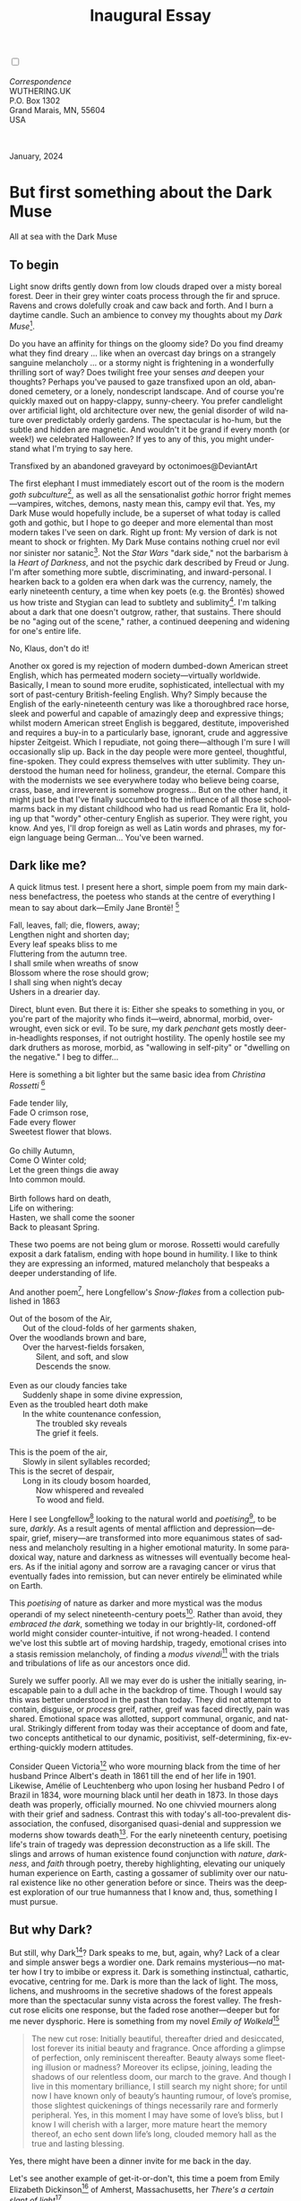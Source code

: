 #+TITLE: Inaugural Essay
# Place author here
#+AUTHOR:
# Place email here
#+EMAIL: 
# Call borgauf/insert-dateutc.1 here
#+DATE: 
# #+Filetags: :SAGA +TAGS: experiment_nata(e) idea_nata(i)
# #chem_nata(c) logs_nata(l) y_stem(y)
#+LANGUAGE:  en
# #+INFOJS_OPT: view:showall ltoc:t mouse:underline
# #path:http://orgmode.org/org-info.js +HTML_HEAD: <link
# #rel="stylesheet" href="../data/stylesheet.css" type="text/css">
#+HTML_HEAD: <link rel="stylesheet" href="./wuth.css" type="text/css">
#+HTML_HEAD: <link rel="stylesheet" href="./ox-tufte.css" type="text/css">
#+EXPORT_SELECT_TAGS: export
#+EXPORT_EXCLUDE_TAGS: noexport
#+EXPORT_FILE_NAME: inauguralessay.html
#+OPTIONS: H:15 num:15 toc:nil \n:nil @:t ::t |:t _:{} *:t ^:{} prop:nil
# #+OPTIONS: prop:t # This makes MathJax not work +OPTIONS:
# #tex:imagemagick # this makes MathJax work
#+OPTIONS: tex:t num:nil
# This also replaces MathJax with images, i.e., don’t use.  #+OPTIONS:
# tex:dvipng
#+LATEX_CLASS: article
#+LATEX_CLASS_OPTIONS: [american]
# Setup tikz package for both LaTeX and HTML export:
#+LATEX_HEADER: \usepackqqqage{tikz}
#+LATEX_HEADER: \usepackage{commath}
#+LaTeX_HEADER: \usepackage{pgfplots}
#+LaTeX_HEADER: \usepackage{sansmath}
#+LaTeX_HEADER: \usepackage{mathtools}
# #+HTML_MATHJAX: align: left indent: 5em tagside: left font:
# #Neo-Euler
#+PROPERTY: header-args:latex+ :packages '(("" "tikz"))
#+PROPERTY: header-args:latex+ :exports results :fit yes
#+STARTUP: showall
#+STARTUP: align
#+STARTUP: indent
# This makes MathJax/LaTeX appear in buffer (UTF-8)
#+STARTUP: entitiespretty
# #+STARTUP: logdrawer # This makes pictures appear in buffer
#+STARTUP: inlineimages
#+STARTUP: fnadjust

#+OPTIONS: html-style:nil
# #+BIBLIOGRAPHY: ref plain

@@html:<label for="mn-demo" class="margin-toggle"></label>
<input type="checkbox" id="mn-demo" class="margin-toggle">
<span class="marginnote">@@
[[file:images/InlandSeaDType4.png]]
\\
\\
/Correspondence/ \\
WUTHERING.UK \\
P.O. Box 1302 \\
Grand Marais, MN, 55604 \\
USA \\
\\
\\
@@html:</span>@@

#+begin_export html
<img src="./images/WutheringKunstlerBanner.png" alt="Title" class=".wtitle">
<span class="cap">January, 2024</span>
#+end_export

# * 
# #+begin_export html
# <img src="./images/Wuthering10.png" alt="Title" class=".wtitle">
# <span class="cap">Wuthering Explainer, January, 2024</span>
# #+end_export

* But first something about the Dark Muse

#+begin_export html
<img src="./images/inlandseagmharbour20220414_2.png" width="730" alt="Harbour view out to sea">
<span class="cap">All at sea with the Dark Muse</span>
#+end_export

** To begin

Light snow drifts gently down from low clouds draped over a misty
boreal forest. Deer in their grey winter coats process through the fir
and spruce. Ravens and crows dolefully croak and caw back and
forth. And I burn a daytime candle. Such an ambience to convey my
thoughts about my /Dark Muse/[fn:1].

Do you have an affinity for things on the gloomy side?  Do you find
dreamy what they find dreary ... like when an overcast day brings on a
strangely sanguine melancholy ... or a stormy night is frightening in
a wonderfully thrilling sort of way? Does twilight free your senses
/and/ deepen your thoughts? Perhaps you've paused to gaze transfixed
upon an old, abandoned cemetery, or a lonely, nondescript
landscape. And of course you're quickly maxed out on happy-clappy,
sunny-cheery. You prefer candlelight over artificial light, old
architecture over new, the genial disorder of wild nature over
predictably orderly gardens. The spectacular is ho-hum, but the subtle
and hidden are magnetic. And wouldn't it be grand if every month (or
week!) we celebrated Halloween? If yes to any of this, you might
understand what I'm trying to say here.

#+begin_export html
<a href="https://www.deviantart.com/octonimoes/art/Untitled-955543653" target="_blank"><img src="./images/graveyard1.jpg" width="730" alt="Abandoned graveyard"></a>
<span class="cap">Transfixed by an abandoned graveyard by octonimoes@DeviantArt</span>
#+end_export

The first elephant I must immediately escort out of the room is the
modern /goth subculture/[fn:2], as well as all the sensationalist
/gothic/ horror fright memes---vampires, witches, demons, nasty mean
this, campy evil that. Yes, my Dark Muse would hopefully include, be a
superset of what today is called goth and gothic, but I hope to go
deeper and more elemental than most modern takes I've seen on
dark. Right up front: My version of dark is not meant to shock or
frighten. My Dark Muse contains nothing cruel nor evil nor sinister
nor satanic[fn:3]. Not the /Star Wars/ "dark side," not the barbarism
à la /Heart of Darkness/, and not the psychic dark described by Freud
or Jung. I'm after something more subtle, discriminating, and
inward-personal. I hearken back to a golden era when dark was the
currency, namely, the early nineteenth century, a time when key poets
(e.g. the Brontës) showed us how triste and Stygian can lead to
subtlety and sublimity[fn:4]. I'm talking about a dark that one
doesn't outgrow, rather, that sustains. There should be no "aging out
of the scene," rather, a continued deepening and widening for one's
entire life.

#+begin_export html
<img src="./images/nosferatuklaus1.jpg" width="740" alt="Thirsty Klaus"></a>
<span class="cap">No, Klaus, don't do it!</span>
#+end_export

# #+begin_export html
# <a href="https://www.deviantart.com/halloweenjack1960/art/female-Strigoi-971932475" target="_blank"><img src="./images/female_strigoi.jpg" width="730" alt="Female Strigoi"></a>
# <span class="cap">Female Strigoi by HalloweenJack1960@DeviantArt</span>
# #+end_export

Another ox gored is my rejection of modern dumbed-down American street
English, which has permeated modern society---virtually
worldwide. Basically, I mean to sound more erudite, sophisticated,
intellectual with my sort of past-century British-feeling
English. Why?  Simply because the English of the early-nineteenth
century was like a thoroughbred race horse, sleek and powerful and
capable of amazingly deep and expressive things; whilst modern
American street English is beggared, destitute, impoverished and
requires a buy-in to a particularly base, ignorant, crude and
aggressive hipster Zeitgeist. Which I repudiate, not going
there---although I'm sure I will occasionally slip up. Back in the day
people were more genteel, thoughtful, fine-spoken. They could express
themselves with utter sublimity. They understood the human need for
holiness, grandeur, the eternal. Compare this with the modernists we
see everywhere today who believe being coarse, crass, base, and
irreverent is somehow progress... But on the other hand, it might just
be that I've finally succumbed to the influence of all those
schoolmarms back in my distant childhood who had us read Romantic Era
lit, holding up that "wordy" other-century English as superior. They
were right, you know. And yes, I'll drop foreign as well as Latin
words and phrases, my foreign language being German... You've been
warned.

** Dark like me?

A quick litmus test. I present here a short, simple poem from my main
darkness benefactress, the poetess who stands at the centre of
everything I mean to say about dark---Emily Jane Brontë! [fn:5]

#+begin_verse
Fall, leaves, fall; die, flowers, away;
Lengthen night and shorten day;
Every leaf speaks bliss to me
Fluttering from the autumn tree.
I shall smile when wreaths of snow
Blossom where the rose should grow;
I shall sing when night’s decay
Ushers in a drearier day.
#+end_verse

Direct, blunt even. But there it is: Either she speaks to something in
you, or you're part of the majority who finds it---weird,
abnormal, morbid, overwrought, even sick or evil. To be sure, my dark
/penchant/ gets mostly deer-in-headlights responses, if not outright
hostility. The openly hostile see my dark druthers as morose, morbid,
as "wallowing in self-pity" or "dwelling on the negative." I beg to
differ...

Here is something a bit lighter but the same basic idea from
/Christina Rossetti/ [fn:6]

#+begin_verse
Fade tender lily,
Fade O crimson rose,
Fade every flower
Sweetest flower that blows.

Go chilly Autumn,
Come O Winter cold;
Let the green things die away
Into common mould.

Birth follows hard on death,
Life on withering:
Hasten, we shall come the sooner
Back to pleasant Spring.
#+end_verse

These two poems are not being glum or morose. Rossetti would carefully
exposit a dark fatalism, ending with hope bound in humility. I like to
think they are expressing an informed, matured melancholy that
bespeaks a deeper understanding of life.

And another poem[fn:7], here Longfellow's /Snow-flakes/ from a
collection published in 1863

#+begin_verse
Out of the bosom of the Air,
      Out of the cloud-folds of her garments shaken,
Over the woodlands brown and bare,
      Over the harvest-fields forsaken,
            Silent, and soft, and slow
            Descends the snow.

Even as our cloudy fancies take
      Suddenly shape in some divine expression,
Even as the troubled heart doth make
      In the white countenance confession,
            The troubled sky reveals
            The grief it feels.

This is the poem of the air,
      Slowly in silent syllables recorded;
This is the secret of despair,
      Long in its cloudy bosom hoarded,
            Now whispered and revealed
            To wood and field.
#+end_verse

Here I see Longfellow[fn:8] looking to the natural world and
/poetising/[fn:9], to be sure, /darkly/. As a result agents of mental
affliction and depression---despair, grief, misery---are transformed
into more equanimous states of sadness and melancholy resulting in a
higher emotional maturity. In some paradoxical way, nature and
darkness as witnesses will eventually become healers. As if the
initial agony and sorrow are a ravaging cancer or virus that
eventually fades into remission, but can never entirely be eliminated
while on Earth.

This /poetising/ of nature as darker and more mystical was the modus
operandi of my select nineteenth-century poets[fn:10]. Rather than
avoid, they /embraced the dark/, something we today in our
brightly-lit, cordoned-off world might consider counter-intuitive, if
not wrong-headed. I contend we've lost this subtle art of moving
hardship, tragedy, emotional crises into a stasis remission
melancholy, of finding a /modus vivendi/[fn:11] with the trials and
tribulations of life as our ancestors once did.

Surely we suffer poorly. All we may ever do is usher the initially
searing, inescapable pain to a dull ache in the backdrop of
time. Though I would say this was better understood in the past than
today. They did not attempt to contain, disguise, or /process/ greif,
rather, greif was faced directly, pain was shared. Emotional space was
allotted, support communal, organic, and natural. Strikingly different
from today was their acceptance of doom and fate, two concepts
antithetical to our dynamic, positivist, self-determining,
fix-everthing-quickly modern attitudes.

Consider Queen Victoria[fn:12] who wore mourning black from the time
of her husband Prince Albert's death in 1861 till the end of her life
in 1901. Likewise, Amélie of Leuchtenberg who upon losing her husband
Pedro I of Brazil in 1834, wore mourning black until her death
in 1873. In those days death was properly, officially mourned. No one
chivvied mourners along with their grief and sadness. Contrast this
with today's all-too-prevalent disassociation, the confused,
disorganised quasi-denial and suppression we moderns show towards
death[fn:13]. For the early nineteenth century, poetising life's train
of tragedy was depression deconstruction as a life skill. The slings
and arrows of human existence found conjunction with /nature/,
/darkness/, and /faith/ through poetry, thereby highlighting,
elevating our uniquely human experience on Earth, casting a gossamer
of sublimity over our natural existence like no other generation
before or since. Theirs was the deepest exploration of our true
humanness that I know and, thus, something I must pursue.

** But why Dark?

But still, why Dark[fn:14]? Dark speaks to me, but, again, why? Lack
of a clear and simple answer begs a wordier one. Dark remains
mysterious---no matter how I try to imbibe or express it. Dark is
something instinctual, cathartic, evocative, centring for me. Dark is
more than the lack of light. The moss, lichens, and mushrooms in the
secretive shadows of the forest appeals more than the spectacular
sunny vista across the forest valley. The fresh-cut rose elicits one
response, but the faded rose another---deeper but for me never
dysphoric. Here is something from my novel /Emily of Wolkeld/[fn:15]

#+begin_quote
The new cut rose: Initially beautiful, thereafter dried and
desiccated, lost forever its initial beauty and fragrance. Once
affording a glimpse of perfection, only reminiscent thereafter. Beauty
always some fleeting illusion or madness? Moreover its eclipse,
joining, leading the shadows of our relentless doom, our march to the
grave. And though I live in this momentary brilliance, I still search
my night shore; for until now I have known only of beauty’s haunting
rumour, of love’s promise, those slightest quickenings of things
necessarily rare and formerly peripheral. Yes, in this moment I may
have some of love’s bliss, but I know I will cherish with a larger,
more mature heart the memory thereof, an echo sent down life’s long,
clouded memory hall as the true and lasting blessing.
#+end_quote

Yes, there might have been a dinner invite for me back in the day. 

Let's see another example of get-it-or-don't, this time a poem from
Emily Elizabeth Dickinson[fn:16] of Amherst, Massachusetts,
her /There's a certain slant of light/[fn:17]

#+begin_verse
There's a certain Slant of light,
Winter Afternoons — 
That oppresses, like the Heft
Of Cathedral Tunes — 

Heavenly Hurt, it gives us — 
We can find no scar, 
But internal difference — 
Where the Meanings, are — 

None may teach it – Any — 
'Tis the seal Despair — 
An imperial affliction 
Sent us of the Air — 

When it comes, the Landscape listens — 
Shadows – hold their breath — 
When it goes, 'tis like the Distance 
On the look of Death — 
#+end_verse

Indeed. That last line includes /Death/ capitalised[fn:18]. Now I must
emphasise these nineteenth-century artists understood death much
differently than we do today. Unfortunately, this capitalised,
past-century view of Death has become opaque, lost. I hope to
rediscover it. I'll start by stating their understanding of Death was
integral to their understanding of nature...

** Nature and Death in the nineteenth century

/The main points being:/
+ True nature is /birth, growth, deterioration, and death/, full
  stop...
+ ...ergo, /nature is not a place/, inside or out, rather, a state of
  being...
+ ...ergo, no degrees of nature, rather, nature constant ubiquitous...
+ ...ergo, death is an integral part of true nature
+ The increasingly extra-natural, quasi/proto-immortal human
+ Direct exposure to nature dominant versus /managing ecosystems/

I hold that our modern, twenty-first-century understanding of nature
is very different than that of early-nineteenth-century poets such as
the Haworth and Amherst Emilies[fn:19] and their contemporaries. Just
considering our indoor living environments today, a typical modern
building is more like a sealed /space station/ plopped down on a
hostile alien planet compared to the simpler, more primitive
structures of the not-so-distant past. Quite literally, the Brontës'
Haworth parsonage, built in 1778 out of local stone and wood and clay,
had more in common with human shelters from one, /two/ thousand years
previous than with our modern suburban homes only some two hundred
years later[fn:20]. Hence, /in just the past two to three hundred
years a very steep, vertical gradient or differential has grown
between indoors and outdoors/. This, in turn, has brought us to see
nature more as a /place/ separate and outside, cut off, away of our
artificial, high-tech, controlled and regulated modern indoor
spaces[fn:21] ... which, in turn, has lead us to rate /outdoors
nature/ on continua of relative wildness and remoteness from our
sealed-off, self-contained, humans-only environments.

@@html:<label for="mn-demo" class="margin-toggle"></label>
<input type="checkbox" id="mn-demo" class="margin-toggle">
<span class="marginnote">
<a href="https://www.deviantart.com/steve-lease/art/Untitled-1013699667" target="_blank">
<img src="./images/PeasantGirlWithLamb.png" alt="Title"
class=".wtitle"></a>
<span class="cap">Homespun and one of its sources. Original art from Steve-Lease (DeviantArt.com)</span>@@
@@html:</span>@@

As late as my own childhood I remember hearing the term /homespun/ to
refer to a poor, unsophisticated person, a country bumkin, a hick from
the sticks. The term referred to a person's clothing being homemade
from locally-sourced, hand-spun and woven materials such as linen and
wool rather than factory-made retail clothing. The Brontëan
early-nineteenth century of Yorkshire would have had a majority of the
villagers wearing homespun, all but a few garments not hand-tailored
bespoke[fn:22]. And of course food was entirely local. Meaning a
person's daily resources were majority local, a small bit coming from
a nearby /market town/, while only the most exotic items (e.g., a
clock) would have come from farther away. Today, however, this supply
pyramid is completely flipped, as nearly everything comes from far
(far!)  away (e.g. China) while only a few personal items would be
from a local or even regional source[fn:23]. And so in Brontëan times
the surrounding land was agriculturally domesticated, a working
partner. Contrast this with today's urban-suburban populations hardly
ever in contact with farmers or their farms. And we rarely know where
our clothing came from. Nature as "the land," as our immediate
provider, has been completely abstracted into concepts such as
/ecosystems/, which implies the human is a removed observer
controlling nature as if it were a machine.

Surely humans have always made a distinction between being inside a
shelter and going outside into the so-called /elements/. But starting
some six to ten thousand years ago we began to give up aboriginal
nomadic life with its direct daily contact with said elements to
establish permanent city-states supported by land-domineering
monoculture agriculture. And so indoor environments in ever-expanding
urban centres, evermore physically removed, walled off from the wild
natural world, became increasingly self-contained, all-encompassing,
self-referencing, recursively derivative[fn:24].

Along with this growing separation came mentalities, narratives
increasingly based indoors and /extra-natural/ [fn:25]. Being indoors
meant we no longer were in direct contact with the nature spirits all
around; instead, praying to an extra-natural, off-world monotheistic
God in architectural showcase churches[fn:26]. Western architecture
seemed to reach a fantastical aesthetic crescendo in the Victorian
nineteenth century[fn:27], coinciding with an exponential growth in
urban population which had just passed an inflection point. Today the
steepness of our indoor-outdoor gradient has increased even more since
Victorian times ... resulting in a humanity more abstracted
/extra-natural/ than ever. How then can we, a species seemingly
capable of great adaptability[fn:28], objectively measure our
separation from nature?  What has domestic, urban, indoor living done
to our brains, our sense of belonging to the planet, to one another?
How can we even begin to trace back the many rabbit hole bifurcations,
the chain of derivatives we've taken for all these centuries down,
out, and away from /nature pure/?  To be sure, we have demonstrated a
collective will to make conditions better for us and us alone. We see
our dominion over, abstraction away, separation from nature as fate,
as destiny. After all, our population doubling in less than fifty
years to eight billion[fn:29] says something to our intention and
ability to dominate. And we seemed to have adapted our collective
human psyche, our narratives to this separation[fn:30]. /But is this
sustainable?/ All dark musings aside, some of us have become concerned
over the question of sustainability, concerned about our long arc of
estrangement from nature[fn:31]. Let me suggest a different
understanding of nature, namely---

#+begin_quote
Nature is not a place inside or outside of our human spaces, rather,
nature is everything going on everywhere. Nature as the myriad cycles
of birth, growth, deterioration, and death going on everywhere.
#+end_quote

I contend the Brontës, as well as other Romantic Era poets, sensed
this pre-modern meaning of nature as /sans localisation/ inside or
outside. Yes, one went outside, out into the elements. But once back
indoors, a Brontë was not so completely out of and above nature's
touch, influence, /doom/ as we now fancy ourselves. Again, the cycles
of birth, growth, deterioration, and death were happening everywhere
/sans emplacement/ [fn:32]. Here again is Emily Brontë, her epic /The
night is darkening round me/

#+begin_verse
The night is darkening round me,
The wild winds coldly blow;
But a tyrant spell has bound me,
And I cannot, cannot go.

The giant trees are bending
Their bare boughs weighed with snow;
The storm is fast descending,
And yet I cannot go.

Clouds beyond clouds above me,
Wastes beyond wastes below;
But nothing drear can move me;
I will not, cannot go.
#+end_verse

Yes, she refers to the outdoors. She even refers to the wilds as
"wastes"[fn:33] and as drear. And yet she is transfixed, frozen to the
spot---and I cannot, cannot go, she says. Subjective terms like wastes
and drear remind of the age-old attitude of nature as a terrible,
grim, inescapable master, a sponsor of disaster and death, hardly over which
to wax poetic. But Romantic Era poets did just that, and to be sure,
sublimely. Haworth Emily stopped, turned around, and stared directly
into an enemy previously known as all-powerful and unforgiving, and in
so doing she sensed something deep and found sublimity evoked,
then she brought to us in her lines of poetry a new way of being more
human[fn:34].

With nature as countless cycles of birth, growth, deterioration, and
death going on all around, the last two components, deterioration and
death, must be understood beyond our mechanistic modern take of just
terminal, physical breakage and malfunction[fn:35]. Especially death
become Death, a quasi-spiritual /force majeure/. But today
deterioration and death aren't what they used to be. It's almost as if
they were cordoned off---at least under much greater human control
than ever before. /It's as if through modern medicine we have begun to
acquire a demi-godlike, proto-immortal veto power over physical
demise./ And with this control we have torn down, dismantled a great
component of spirituality, namely the reckoning of one's mortality
with a deity. Where once was supposed a mortal, physical plane below
an immortal, spiritual plane, we now would look only to the physical
plane as exclusive. Alas...

Though for the meantime death remains an undeniable certainty. Death
comes as it always has from old age, fatal accident, or from deadly
physical aggression or predation[fn:36]. But a completely different
attitude arises when modern healthcare's labyrinth of diagnoses,
drugs, procedures and surgeries routinely thwart what was once all but
unstoppable. And so we've begun to lessen the mystery of Death,
overturn fate and doom.

#+begin_verse
The days of our years are threescore years and ten; and if by reason of strength they be fourscore years, yet is their strength labour and sorrow; for it is soon cut off, and we fly away.
--- Psalm 90:10
#+end_verse

This is surely the old-fashioned take on death and its finalistic,
absolute inevitability so resounding as to constantly shake and echo
through life. Death as life's backstop, container, timer, combinator,
reaper[fn:37].

What then if we start to take command of death's agenda, rerouting
death's comings and goings? Psalm 90:10 is making the point that by no
means are we guaranteed seventy or eighty years of life, and even if
we get them they might not be that great. And yet we have grown to
/expect/ from the implicit promises of modern medical science a
healthy, quality seventy, eighty, ninety, or even more years. And so
modern medicine has disrupted the two last components of nature
ubiquitous cyclic, i.e., deterioration and death. Modern science has
lessened the wallop of tragedy, weakened overall the doominess of doom
by redefining life as the circuitry of organic machinery, a mechanism
that, in turn, is to be better and better repaired, maintained,
improved against entropic wear-and-tear[fn:38].

Let me relate a modern story to our new attitude towards death. My
father, who has since passed away, lost his /third/ wife to lung
cancer caused inevitably by decades of smoking[fn:39]. But instead of
accepting this, he became angry and accused her doctors of
malpractice, threatening lawsuits. Nothing came of this, but I
wondered why such an irrational outburst? I finally theorised that he
had explicated from all the buzz of the various possible medical
interventions --- including their probabilities of success or failure
--- a hope that the death sentence of lung cancer could, /should/ be
beaten by some technology lurking in some corner of the modern medical
labyrinth. Alas...

Back in the day, no one would have second-guessed death's arrival to
such an absurd degree. Human life was like a boat with shallow
gunwales, the waves of death able to lap over at any time. But today
the fourscore years spoken of in Psalms has all but become an
expectation of, a guaranteed minimum---even to the extent that old age
and death are increasingly spoken of as "diseases" we can and should
defeat. Death a nuisance. My father felt cheated when that three-,
fourscore and more was not forthcoming. But as you may anticipate, I
contend life is life only with death---death absolute and not
theorised away. God must be somewhere in all this.

A sickly Anne Brontë[fn:40] on her final dying trip to Scarborough in
1849 had made a stop in York where she insisted on seeing the York
Minster. Upon gazing up at the great cathedral she said, "If finite
power can do this..."  But then she was overcome with emotion and fell
silent. Anne was in a deep and personal death mindset of utter and
complete humility and reverence. Indeed, God was in her death[fn:41].

** Death rises as Romanticism: Novalis

#+begin_quote
The world must be romanticised. In this way we will find again its
primal meaning. Romanticising is nothing but raising to a higher power
in a qualitative sense. In this process the lower Self becomes
identified with a better Self ... When I give a lofty meaning to the
commonplace, a mysterious prestige to the usual, the dignity of the
unknown to the known, an aura of infinity to the finite, then I am
romanticising. For the higher, the unknown, the mystical, the
infinite, the process is reversed---these are---expressed in terms of
their logarithms by such a connection---they are--reduced to familiar
terms. \\
 ---Novalis
#+end_quote

This is a quote from[fn:42] the German nobleman Friedrich Leopold
/Freiherr/ (Baron) von Hardenberg (1772---1801), aka, *Novalis, who
is considered to be the founder of the Romantic Movement.* Yes, your
read correctly. Most people don't know that Novalis started it
all. Specifically, it was his prose-poem entitled /Hymns to the
Night/[fn:43] that set people off. And the gathering of German
intellectuals in Jena, Thuringia, Germany, referred to as the /Jena
Set/ by Andrea Wulf in her /Magnificent Rebels/[fn:44] rallied around
Novalis, and subsequently tried to build on /Hymns/ and Novalis'
romanticising/poetising. What came to be known as Jena
Romanticism[fn:45] eventually spread to eager, fertile grounds in
Britain and the United States.

Alas, but here is where I become quite the iconoclast, primarily by
insisting /nearly everyone has got Romanticism wrong!/ I posit that
Novalis with his foundational HTTN took off in a straight line into
the Dark Muse like never before or since[fn:46]. Just reading HTTN, one
cannot escape the sheer intensity of Novalis' swoon-fest over Night
and Death[fn:47]. Here's a small taste

#+begin_verse
I feel the flow of
Death's youth-giving flood;
To balsam and æther, it
Changes my blood!
I live all the daytime
In faith and in might:
And in holy rapture
I die every night.
#+end_verse

and just before

#+begin_verse
What delight, what pleasure offers /thy/ life, to outweigh the transports of Death? Wears not everything that inspirits us the livery of the Night? Thy mother, it is she brings thee forth, and to her thou owest all thy glory.
#+end_verse

Simply put, HTTN is the densest, purest testament to the Dark Muse
ever. As the legend tells, his inspiration came from was
grief-stricken after the death of his fifteen-year-old fiancée Sophie
von Kühn. Jena Set writer Ludwig Tieck described the teenage Sopie as

#+begin_quote
Even as a child, she gave an impression which--because it was so
gracious and spiritually lovely--we must call superearthly or
heavenly, while through this radiant and almost transparent
countenance of hers we would be struck with the fear that it was too
tender and delicately woven for this life, that it was death or
immortality which looked at us so penetratingly from those shining
eyes; and only too often a rapid withering motion turned our fear into
an actual reality.
#+end_quote



And yet, not a poetising gymnastics flip.

John Keats KISS vis-a-vis poetry.

** Thriving versus surviving; top dog versus underdog

In his book /The Genius of Instinct/ [fn:48] author and psychologist
Hendrie Weisinger insists we are hard-wired by nature to seek out the
best conditions in order to /thrive/, that any life other than one of
maximal thriving is time and energy wasted. He uses the example of
bats, which, according to research, have been observed to seek out
human buildings, preferring them over natural homes such as rock
outcrops, hollow trees, or caves. And in so doing, they enjoy
advantages such as better body temperature regulation, lower infant
mortality, less threat of predation. This may be true, but wait,
haven't these bats jumped /outside/ of the original constraints where
they once were completely integrated with nature? These advantaged
bats are now in a state of /trans/-bat-ism. But is that a good thing?
For the bats maybe, but for nature as a whole?

Perhaps bats doing better is not too much of an imbalance vis-a-vis
the rest of their surrounding environment[fn:49]. And yet what happens
when a species keeps thriving more and more, increasing its success
statistics, stepping over, beyond any of the natural restrictions that
real integration and harmony with nature would have required? *Aren't
we humans Exhibit A of just such an out-of-control species?* And so I
ask, how can this be good, end well?  How can a dominant species like
ours, which seems to be always "gaming the system," evermore
extra-natural, not eventually have to pay some price? Simply put, How
can more and more people consuming more and more resources and energy,
each of us fantasising about reaching top-dog success and prosperity,
not result in an eventual overshoot disaster?

Nature seems to have two and only two models: A) steady-state
niche/stasis and B) exponential, dynamic growth. And whenever a
species is not restricted to its tightly integrated niche, then
exponential growth ensues---which will eventually hit an inflexion
point and take off dramatically and uncontrollably towards an
inevitable overshoot and crash.

To my mind Emily Brontë was a sort of hard-pressed little bat out in
the wilds---colony-less, huddled in a hollow tree, barely eking out a
marginal life. Here is her /Plead for me/

#+begin_verse
Why I have persevered to shun
The common paths that others run;
And on a strange road journeyed on
Heedless alike of Wealth and Power—
Of Glory’s wreath and Pleasure’s flower.

These once indeed seemed Beings divine,
And they perchance heard vows of mine
And saw my offerings on their shrine—
But, careless gifts are seldom prized,
And mine were worthily despised;

My Darling Pain that wounds and sears
And wrings a blessing out from tears
By deadening me to real cares;
And yet, a king—though prudence well
Have taught thy subject to rebel.

And am I wrong to worship where
Faith cannot doubt nor Hope despair,
Since my own soul can grant my prayer?
Speak, God of Visions, plead for me
And tell why I have chosen thee!
#+end_verse

I consider this her ode to skipping the trans-human thrive scene of
her day and striking out into some Beyond. Again, I must believe she
was a little bat driven across the semi-wilderness moorland, as true
an existential /underdog/ as was still possible back
then[fn:50]. Emily Brontë died of anorexia-induced malnutrition,
contaminated water, tuberculosis --- pick one, two, or all
three---five months after her thirtieth birthday. She only saw the
greater world outside of her tiny Haworth village and its surrounding
hills for a few months[fn:51]. Hers was a world with nothing modern as
we know it, e.g., a cut on a toe could lead to an infection requiring
amputation, or even worse.

Still, one might still ask if her existence in the early nineteen
century was really so very wild and rugged. Was she still not
observing nature from civilization's relative place of safety, thereby
rendering her observations just as relative as ours today? I say
no. Clearly our modern place of safety is maximal, as we of the
twenty-first century float above in unprecedented levels of modern
high-tech materialism[fn:52]. But I contend hers was a unique
observation vantage point, neither to exposed nor removed from
elemental nature.

When modern scoffers think of how the Romantic Era poets perceived and
reported nature, we might think of picnics where dandies and their
pampered ladies are attended by servants at garden-like country
estates like from the Hollywood film version of Jane Austen's /Emma/

#+begin_export html
<img src="./images/EmmaPicnic2.png" width="770" alt="Emma picnic">
<span class="cap"><b>Emma</b> picnic in the harrowing wilds of England</span>
#+end_export

or playful romps like Hollywood's latest anachronistic redo of Emily
Brontë depicting her rolling down a grassy slope in some domesticated
country setting

#+begin_export html
<img src="./images/TumblingEmily1.png" width="770" alt="Emma picnic">
<span class="cap">Fictional E.B. in a silly, carefree moment tumbling down a hill</b><br>(From the 2022 film <b>Emily</b>) </span>
#+end_export

For modern tastes nature is nothing as seemingly tame as Hollywood's
England back then. Again, for us nature is a /place/, a /location/ far
away from our modern interior spaces. Nature is the /Great
Outdoors/. Again, the farther afield from modern civilization we can
go, the truer and more authentic nature supposedly becomes. And so a
/nature continuum/ whereby a trackless wilderness as far from
civilization as possible is the truest nature, while the least nature
would be, e.g., a ditch overgrown with weeds behind one of our
forced-air-HVAC, triple-paned windowed, vinyl-siding-clad suburban
houses. Nature can only be very wild, thus, very far away from the
safety of civilization. Writers like Ernest Hemingway and Jack London
exploit this fright memes of nature as a distant, hostile place. Which
is virtually identical to science fiction stories of hostile alien
planets "conquered" by brave, intrepid astronauts. To be sure, many
sci-fi depictions of alien worlds are simply off-Earth versions of
London's Klondike Yukon.

** Graveyard School versus Night and Graveside Schools










After writing on my novel /Emily of Wolkeld/ for the past seven years
I have made a rather bitter discovery, namely, that mankind is largely
wandering about clueless --- /seriously/ clueless.

One key turning point was to finally understand what [[https://en.wikipedia.org/wiki/John_Keats][John Keats]] meant
in his /[[https://en.wikipedia.org/wiki/Negative_capability][Negative Capability]]/ letter to his brother. In it he describes
what he means by Negative Capability, the ability to not rush to
philosophical conclusion, rather, to let a sort of cognitive
dissonance run its course. But then Keats also condemns Samuel
Coleridge's obsession with philosophical truth, repudiating his
/Biographia Litararia/, which was Coleridge's attempt to, among other
things, bring the bulk of German Romanticism to a British audience.


** Really feeling

#+begin_verse
The best and most beautiful things in the world cannot be seen or even touched --- they must be felt with the heart.
--- Helen Keller
#+end_verse


** Grand Marais, my sepulchre by the sea?

One of my earliest brushes with Dostoevski's /presence of eternal
harmoy/ came to me on a Halloween night back when I was a little boy
in a small Southern Illinois town. We were trick-or-treating on our
street, the oldest neighborhood in town with Victorians, cobblestone,
and gas streetlights. At some point I felt like I had left the present
and entered another dimension, a nighttime fairy forest of bare
trees. Everything was magical, and yet as a child not yet disabused of
magic, I didn't think anything was too out of the ordinary. I
distinctly remember looking up into the dense, bare branches of a huge
old oak and seeing the moon looking in and out of crossing clouds and
feeling like I was a spirit entered another world. Tonight, I can see
this other world of shadow and magic as I look out at my
waning-moonlit /Inland Sea/ over the treetops of dark spruce and
gnarled, bare aspen.

I live in the far-northeastern tip of Minnesota on the so-called North
Shore of Lake Superior, in the very last county, Cook, along the shore
before the Canadian border. This so-called "[[https://en.wikipedia.org/wiki/Arrowhead_Region][Arrowhead Region]]" holds
some three million-plus acres of wilderness on the shores of the
world's largest body (by surface area) of freshwater. And to my mind,
this is a very Dark Muse kind of place, so much so that I cannot go, I
cannot go. Pictures may be worth a thousand words, but our dark vibe
here must be experienced to be really appreciated.

Though I'm wont to call Lake Superior the /Inland Sea/, thus, North
Coast instead of North Shore. This is due to /her/ being so much more
sea-like than any lake. To my thinking, a lake is something much
smaller and much friendlier. The Inland Sea is big and often violent
like any sea or ocean of saltwater. She's no simple lake for
beer-and-brats picnickers, windsurfers, speedboat and jet ski
riffraff[fn:53]. /She/ has a mighty présence, often dark and moody if
not threatening.

A deep moodiness prevails. Here is nothing really spectacular in the
sense of the Great Outdoors overwhelming with one postcard vista after
another---as we think of the American West and Alaska. Rather, here is
a more subtlety, more reserve, more mood.

Though I feel quite alone here in this assessment. My little
village, Grand Marais, the county seat, is only some thirteen hundred
souls. And yet as the years go by we are becoming evermore
suburban-like in mentality. Being a popular Northern Midwest resort
town, We have a steady stream of newcomers who increasingly are not
adapting to small-town life; instead, maintaining their aloof,
disengaged, blinkered urban-suburban ways. So often one encounters
another supposed fellow human---only to receive the "you don't exist"
treatment common on a street in Manhattan.

Another social-psychology pitfall is how many people came up from a
Chicago or especially Twin Cities suburb ostensibly to reinvent
themselves. They've made the leap out of the sterile, soulless
clone-bunny suburbia to now be some new version of themselves. They
typically use Hemingway and Jack London, i.e., a macho attitude about
wilderness and what. I call this /Neo-Klondikism/.

Steger etc. totally different from the real pioneers of late 19th-,
early 20th-century who brought Victorian civilization to the
wilderness.

Grand Marais is my "sepulchre by the sea."

Quietude and contemplation in a place far from civilization.


+ 

#+begin_export html
<iframe width="560" height="315" src="https://www.youtube.com/embed/wjxZ-VbUihI?si=EphGfHI1mPdynLgl" title="YouTube video player" frameborder="0" allow="accelerometer; autoplay; clipboard-write; encrypted-media; gyroscope; picture-in-picture; web-share" allowfullscreen></iframe>
#+end_export

 
+

** /My background/

** About the name Wuthering.UK

* Footnotes

[fn:1] /muse/: Any of the nine sister goddesses in Greek
mythology presiding over music, literature, and arts, /or/ a state of
deep thought or abstraction, e.g., to enter a /muse/ over a poem, /or/ a
source of inspiration, e.g., /She is my muse/.

[fn:2] ...described [[https://en.wikipedia.org/wiki/Goth_subculture][here]] as well as anywhere. In very short, I believe
they, like many, can /sense/ dark, but for whatever reasons only want
to express it, explore it very narrowly through goth music and
fashion. Lots more about why goth seems to skip the Dark Muse later...

[fn:3] As philosopher and psychologist John Vervaeke said in
describing the modern crisis of anxiety and dysphoria, "Horror is the
/aesthetic/ of when you feel like you're losing your grip on reality."
Nothing to gain with horror memes. Not going there...

[fn:4] Indeed, /sublimity/. More on Edmund Burke's (as well as
Bertrand Russell's) false, "they don't get it at all" tedium on
/sublimity/ later. In short, /sublime/ is what we may find beyond mere
beauty, touching what Dostoevsky is saying here: /There are seconds,
they only come five or six at a time, and you suddenly feel the
*presence of eternal harmony* fully achieved. It is nothing earthly;
not that it is heavenly, but man cannot endure it in his earthly
state. One must change physically or die. The feeling is clear and
indisputable. As if you suddenly sense the whole of nature and
suddenly say: yes, this is true. This is not tenderheartedness, but
simply joy./ ... Perhaps awe instead of joy? Again, much more as we go
along...

[fn:5] Oddly enough, I've never read her /Wuthering Heights/ and do
not intend to. However, her poetry I read continually, discovering new
things, gleaning deeper insights each time. See [[https://en.wikipedia.org/wiki/Emily_Bront%C3%AB][here]] for a quick
biography.  \\
[[file:images/Emily_Brontë_by_Patrick_Branwell_Brontë_restored.jpg]] \\

[fn:6] See [[https://en.wikipedia.org/wiki/Christina_Rossetti][here]] for a bio. She is considered by many Britain's
most prolific poet. \\
[[file:images/RossettiAge16.jpg]] \\

[fn:7] As I've found, the Dark Muse finds its best, most concentrated
expression through poetry. Much more on why mainly poetry delivers the
ineffable of darkness later.

[fn:8] Go [[https://en.wikipedia.org/wiki/Henry_Wadsworth_Longfellow][here]] for a quick biography. HWL was not typically dark,
rather, a popular "uplifting" poet with a big audience. That's what
makes this selection so unique for me.

[fn:9] The idea of poetising, the /poetisation/ of nature and life was
central to the Romantic Movement. It parallels the long-standing
belief that we humans explain ourselves through, embed our lives in
narratives, and in olden times nature was the stage.

[fn:10] Dark as a teacher. Novalis, who we'll meet later,
described in exceptionally moving poetic terms the night as a soother
and healer.

[fn:11] /modus vivendi/: An arrangement or agreement allowing
conflicting parties to coexist peacefully, either indefinitely or
until a final settlement is reached, /or/ (literally) a way of living.

[fn:12] Queen Victoria in mourning black ca. 1862. \\
[[file:images/QueenVictoriaInMourningBlack.jpg]] \\
\\

[fn:13] Is there anything worse than the so-called /[[https://en.wikipedia.org/wiki/Five_stages_of_grief][five stages of
grief]]/ or the Kübler-Ross model? Grief as an emotional malfunction
to be systematically reduced, fixed, corrected? Alas.

[fn:14] Allow me German noun capitalisation for poetic emphasis.

[fn:15] Lots more about my novel as we go.

[fn:16] See [[https://en.wikipedia.org/wiki/Emily_Dickinson][here]] for a quick biography. \\
[[file:images/EmilyDickinson.png]]
\\
\\

[fn:17] In the third line, /Heft/ means weight, heaviness; importance,
influence; /or/ (archaic) the greater part or bulk of something.

[fn:18] Again, Dickinson often employed the capitalising of nouns for
poetic emphasis.

[fn:19] My shorthand for Emily Brontë and Emily Dickinson is based on
their towns of origin --- Haworth, West Yorkshire, for the former and
Amherst, Massachusetts, for the latter.

[fn:20] Deep indoors deep in the forest... \\
[[file:images/MaxIndoorsOutdoorsGradient.png]] \\
\\

[fn:21] Is it not ironic how nearly every lifeform that attempts to
share our human environments uninvited are considered invasive,
noxious vermin, pests to which we have developed almost hysterical
revulsion?

[fn:22] Cotton was rapidly becoming a global commodity, both cotton
and wool fabrics eventually being produced in steam-powered factories
as the Industrial Age reached its inflexion point of growth.

[fn:23] In any modern (non-organic Amazon Whole Foods-style)
supermarket I'm sure less that 1% of the food items come from a truly
local source. Nearly everything is shipped in from often far afar.

[fn:24] ...e.g., what is a flower garden but a derivative, a mock-up
of an original place out in the wilds, albeit with the pretty bits
super-amplified idealised, the not-so-pleasant bits left, weeded out?

[fn:25] How often is a Shakespeare character out communing with
nature? Never?...

[fn:26] Churches were typically built in the centre of a town or city
on the highest ground. I once heard that to this day no building in
Vienna may be built taller than the tower of St. Stephen's Cathedral.

[fn:27] ...with dark, dense, dramatic Neo-Gothic as a leading
style. Indeed, seemingly all nineteenth century styles were
"revivalist-nostalgic" (Greek, Gothic, Italianate, Elizabethan, Queen
Anne, etc.), perhaps a hearkening back to times more integrated with
nature, with shallower gradients between indoors and outdoors?

[fn:28] Adaptability leading to, A) a permanent (beneficial)
alteration, or B) a temporary adjustment, allowance for
less-that-optimal conditions, supposing an eventual return to optimal
conditions. We humans, I contend, are B-adaptable. This means we are
certainly no barometer species or "canary in the coal mine" of our own
well-being. We routinely ignore our fellow canary-like humans,
allowing them to suffer and die, their warnings unheeded.

[fn:29] Human population grew 60% between 1800 and 1900, and /260%/
between 1900 and 2000.

[fn:30] Modern human narratives come at us as thousands upon thousands
of fictional novels, films, plays, while aboriginal peoples had myth
and legends timeless and unchanging. That alone...

[fn:31] Is our relatively gradual separation from nature not a perfect
example of the [[https://en.wikipedia.org/wiki/Boiling_frog][boiling frog]] metaphor?

[fn:32] Consider how the Industrial Revolution created urban
production landscapes vast and barren and completely outside of any
sort of nature, spatial or otherwise. Indeed, William Blake's "satanic
mills."  This was a change on a scale never before seen, a huge and
sudden step away from the physical world being solely the purveyance
of nature. Even when the individual left his house he was still deep
within a massive concentration of extra-natural, human-exclusive
activity.

[fn:33] In those days wilds were often referred to as wastelands.

[fn:34] Contrast this inescapable nature back then with Hemingway's
nature. Sure, he went to relatively remote places to play the macho
man. But if anything serious happened he could always be airlifted
out. The Romantic Era poets---supposedly effete and sappy--- were in
nature always with no timeout, no escape.

[fn:35] Couple this death as malfunction with atheism for a completely
soulless mechanistic universe realism dumpster fire."

[fn:36] For critters, predators are other bigger critters. For humans,
predators are---outside of war and homicidal aggression---all
but exclusively bacteria and viruses.

[fn:37] Consider [[https://youtu.be/SMNGhPgCKzw?si=L4HFHQuUTnP3j8I6][this goth version]] of the classic rock song. Had this
been written in Brontëan times, it would have been no cheap,
sentimental gimmick.

[fn:38] Consider the commonplace heart pacemaker, a device that
literally commands the human heart with electronic pulses.

[fn:39] Ironically, both of his previous wives had likewise died from
smoking-related illnesses.

[fn:40] Anne Brontë's grave in Scarborough \\
[[file:images/AnneBrontesGrave2.png]]
\\
\\
Perhaps watch [[https://youtu.be/_yzBEP3Qyvc?si=QBkrGikYxWP7C9eN][this]] on Anne's last days in Scarborough.

[fn:41] In my novel /Emily of Wolkeld/, which I will eventually
discuss, I have a character saying yes, she would get in a time
machine and go back the Brontëan times. And if you faced a fifty-fifty
chance of dying from a now curable, fixable condition? her friend
asks. Yes, she replies, I would /trust/ my life, and /trust/ my death.

[fn:42] ...quoted from the third volume, /Fragmente/, of /Novalis:
Werke, Briefe, Dokumente/; Verlag Lambert Schneider; 1957.

[fn:43] Allow me the abbreviation /HTTN/ from here on.

[fn:44] /Magnificent Rebels, The First Romantics and the Invention of
the Self/  by Andrea Wulf; 2022; Vintage Books. More about her very
soon.

[fn:45] See the Wikipedia explanation of [[https://en.wikipedia.org/wiki/Romanticism][Romanticism]] or [[https://en.wikipedia.org/wiki/German_Romanticism][German
Romanticism]]. They're as good as any...

[fn:46] Soon will be discussed things dark from the eighteenth
century.

[fn:47] Try [[https://www.george-macdonald.com/etexts/hymns_to_night.html][this George MacDonald translation]] as found in a
publication from 1897. Amazing how obscure unknown the keynote address
to the whole Romanticism convention has been. I'll try at a better,
annotated version soon.

[fn:48] /The Genius of Instinct; Reclaim Mother Nature's Tools for
Enhancing Your Health, Happiness, Family, and Work/ by Hendrie
Weisinger; 2009; Pearson Education, Inc.

[fn:49] Here in woodsy Minnesota we haven't noticed a shortage of
mosquitoes, one of bats' primary food sources.

[fn:50] Compare with today's outdoor adventurer with technical gear
from REI, Patagonia, North Face, driving to government set-aside wilds
in a four-wheel-drive Jeep Cherokee, consuming protein bars and
electrolyte drinks, listening to music with earbuds, taking smart
phone pictures and GoPro videos. Any mishaps? Call for immediate
helicopter rescue on a satellite connection... At some point we're
just amateur Earth astronauts, no?

[fn:51] A stay in Belgium to learn French and a gig in nearby Halifax
as a governess.

[fn:52] We consume one hundred times the resources and energy per
capita as one of our European ancestors from 1800.

[fn:53] Wetsuits de rigueur. Even in summer a dunk in her lasting more
than ten minutes can lead to hypothermia ... at least on the North
Coast. Wisconsin and Michigan beaches can be swimmable in the summer.

